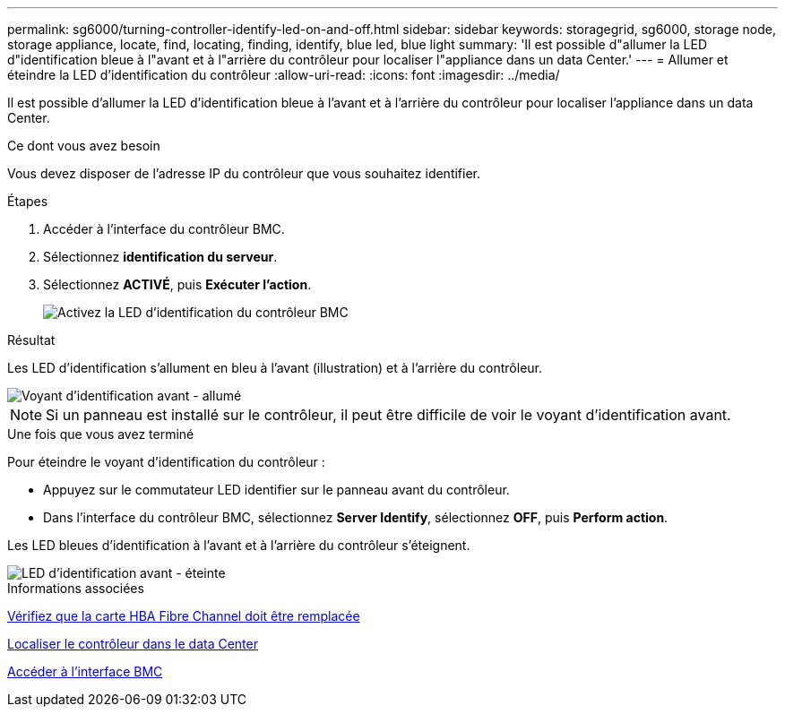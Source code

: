 ---
permalink: sg6000/turning-controller-identify-led-on-and-off.html 
sidebar: sidebar 
keywords: storagegrid, sg6000, storage node, storage appliance, locate, find, locating, finding, identify, blue led, blue light 
summary: 'Il est possible d"allumer la LED d"identification bleue à l"avant et à l"arrière du contrôleur pour localiser l"appliance dans un data Center.' 
---
= Allumer et éteindre la LED d'identification du contrôleur
:allow-uri-read: 
:icons: font
:imagesdir: ../media/


[role="lead"]
Il est possible d'allumer la LED d'identification bleue à l'avant et à l'arrière du contrôleur pour localiser l'appliance dans un data Center.

.Ce dont vous avez besoin
Vous devez disposer de l'adresse IP du contrôleur que vous souhaitez identifier.

.Étapes
. Accéder à l'interface du contrôleur BMC.
. Sélectionnez *identification du serveur*.
. Sélectionnez *ACTIVÉ*, puis *Exécuter l'action*.
+
image::../media/sg6060_service_identify_turn_on.jpg[Activez la LED d'identification du contrôleur BMC]



.Résultat
Les LED d'identification s'allument en bleu à l'avant (illustration) et à l'arrière du contrôleur.

image::../media/sg6060_front_panel_service_led_on.jpg[Voyant d'identification avant - allumé]


NOTE: Si un panneau est installé sur le contrôleur, il peut être difficile de voir le voyant d'identification avant.

.Une fois que vous avez terminé
Pour éteindre le voyant d'identification du contrôleur :

* Appuyez sur le commutateur LED identifier sur le panneau avant du contrôleur.
* Dans l'interface du contrôleur BMC, sélectionnez *Server Identify*, sélectionnez *OFF*, puis *Perform action*.


Les LED bleues d'identification à l'avant et à l'arrière du contrôleur s'éteignent.

image::../media/sg6060_front_panel_service_led_off.jpg[LED d'identification avant - éteinte]

.Informations associées
xref:verifying-fibre-channel-hba-to-replace.adoc[Vérifiez que la carte HBA Fibre Channel doit être remplacée]

xref:locating-controller-in-data-center.adoc[Localiser le contrôleur dans le data Center]

xref:accessing-bmc-interface-sg6000.adoc[Accéder à l'interface BMC]
